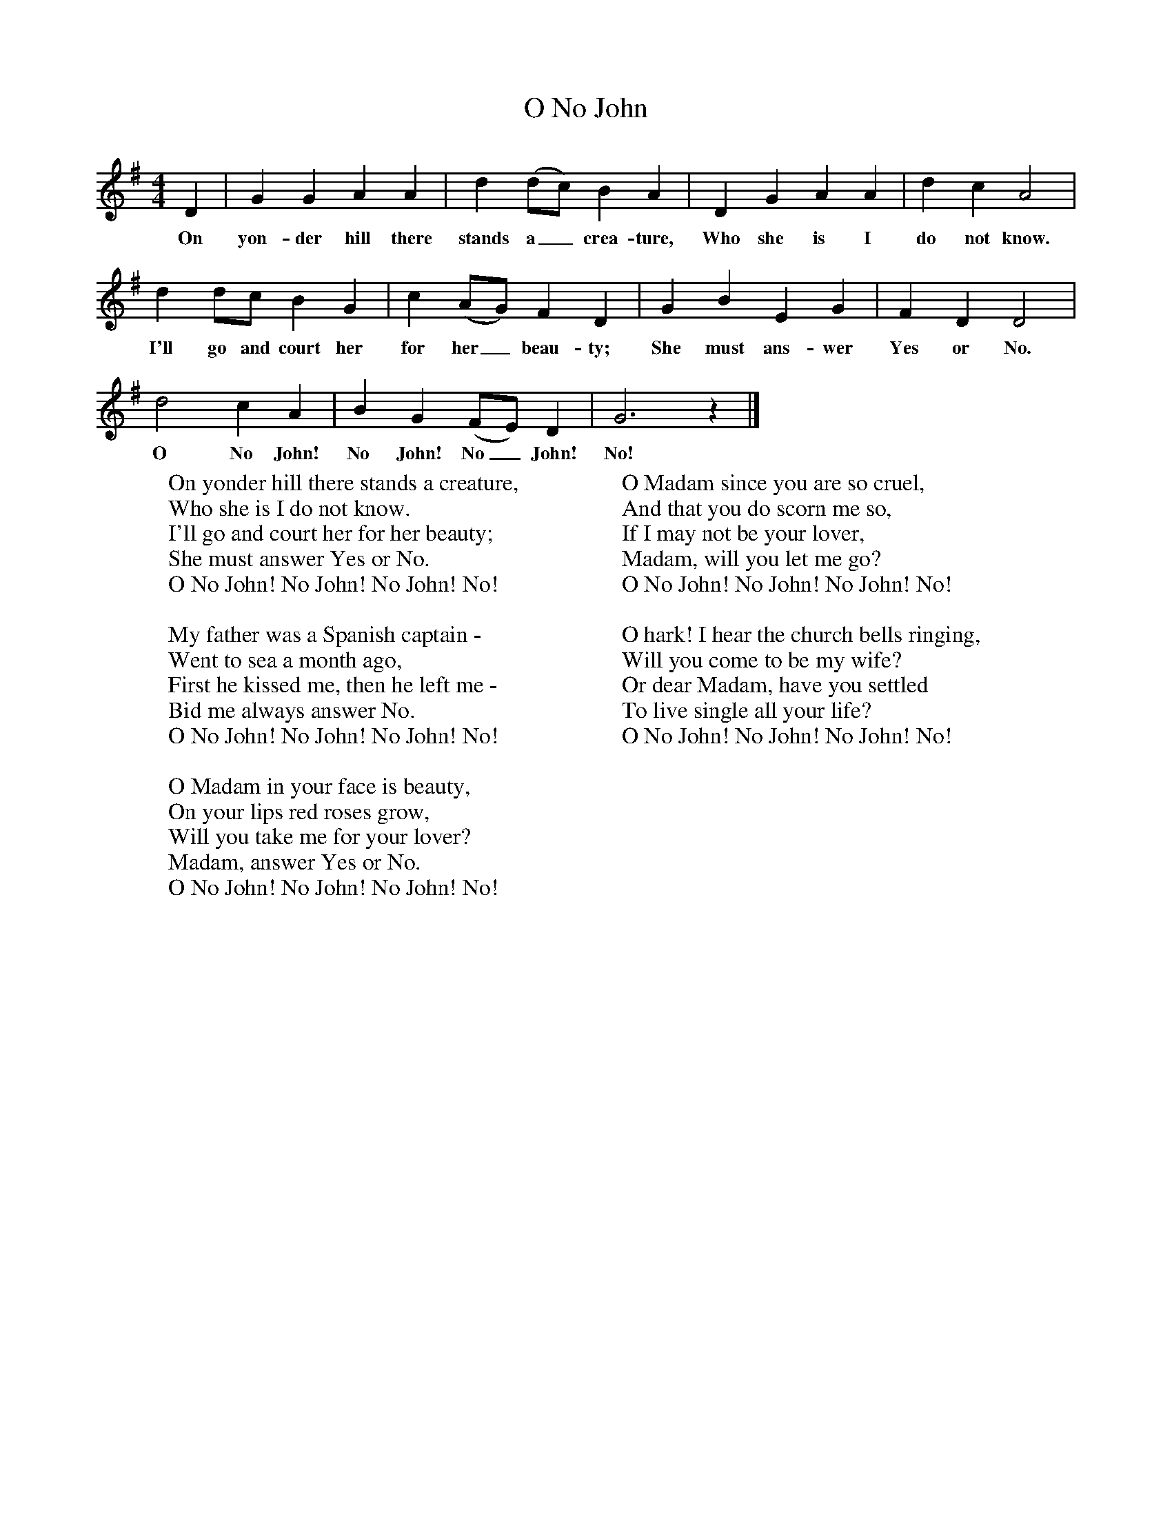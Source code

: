 X:1
T:O No John
B:Singing Together, Autumn 1965, BBC Publications
F:http://www.folkinfo.org/songs
M:4/4     %Meter
L:1/8     %
K:G
D2 |G2 G2 A2 A2 |d2 (dc) B2 A2 |D2 G2 A2 A2 | d2 c2 A4 |
w:On yon-der hill there stands a_ crea-ture, Who she is I do not know.
d2 dc B2 G2 |c2 (AG) F2 D2 |G2 B2 E2 G2 | F2 D2 D4 |
w: I'll go and court her for her_ beau-ty; She must ans-wer Yes or No.
d4 c2 A2 |B2 G2 (FE) D2 |G6 z2 |]
w:O No John! No John! No_ John! No!
W:On yonder hill there stands a creature,
W:Who she is I do not know.
W:I'll go and court her for her beauty;
W:She must answer Yes or No.
W:O No John! No John! No John! No!
W:
W:My father was a Spanish captain -
W:Went to sea a month ago,
W:First he kissed me, then he left me -
W:Bid me always answer No.
W:O No John! No John! No John! No!
W:
W:O Madam in your face is beauty,
W:On your lips red roses grow,
W:Will you take me for your lover?
W:Madam, answer Yes or No.
W:O No John! No John! No John! No!
W:
W:O Madam since you are so cruel,
W:And that you do scorn me so,
W:If I may not be your lover,
W:Madam, will you let me go?
W:O No John! No John! No John! No!
W:
W:O hark! I hear the church bells ringing,
W:Will you come to be my wife?
W:Or dear Madam, have you settled
W:To live single all your life?
W:O No John! No John! No John! No!
W:
W:
